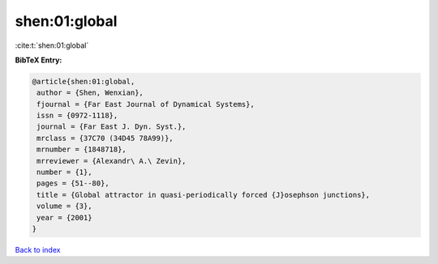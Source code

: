 shen:01:global
==============

:cite:t:`shen:01:global`

**BibTeX Entry:**

.. code-block:: bibtex

   @article{shen:01:global,
    author = {Shen, Wenxian},
    fjournal = {Far East Journal of Dynamical Systems},
    issn = {0972-1118},
    journal = {Far East J. Dyn. Syst.},
    mrclass = {37C70 (34D45 78A99)},
    mrnumber = {1848718},
    mrreviewer = {Alexandr\ A.\ Zevin},
    number = {1},
    pages = {51--80},
    title = {Global attractor in quasi-periodically forced {J}osephson junctions},
    volume = {3},
    year = {2001}
   }

`Back to index <../By-Cite-Keys.html>`_

